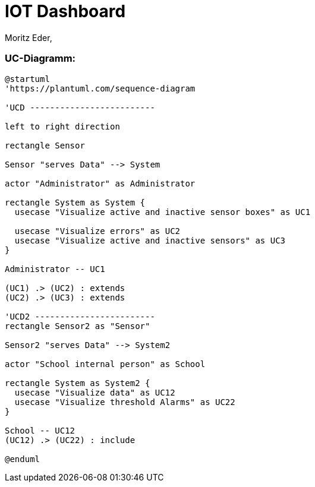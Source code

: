 = IOT Dashboard
Moritz Eder,
ifndef::imagesdir[:imagesdir: images]

=== UC-Diagramm:

[plantuml, ucd]
----
@startuml
'https://plantuml.com/sequence-diagram

'UCD -------------------------

left to right direction

rectangle Sensor

Sensor "serves Data" --> System

actor "Administrator" as Administrator

rectangle System as System {
  usecase "Visualize active and inactive sensor boxes" as UC1

  usecase "Visualize errors" as UC2
  usecase "Visualize active and inactive sensors" as UC3
}

Administrator -- UC1

(UC1) .> (UC2) : extends
(UC2) .> (UC3) : extends

'UCD2 ------------------------
rectangle Sensor2 as "Sensor"

Sensor2 "serves Data" --> System2

actor "School internal person" as School

rectangle System as System2 {
  usecase "Visualize data" as UC12
  usecase "Visualize threshold Alarms" as UC22
}

School -- UC12
(UC12) .> (UC22) : include

@enduml
----



